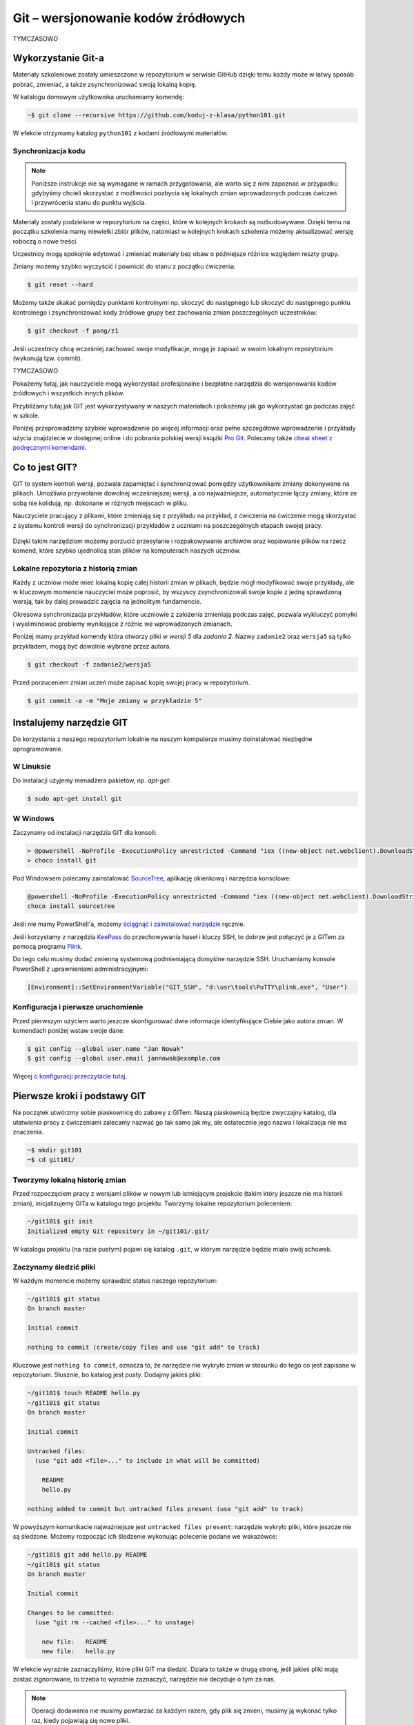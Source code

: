 Git – wersjonowanie kodów źródłowych
####################################

TYMCZASOWO

Wykorzystanie Git-a
=====================

Materiały szkoleniowe zostały umieszczone w repozytorium w serwisie GitHub
dzięki temu każdy może w łatwy sposób pobrać, zmieniać, a także zsynchronizować
swoją lokalną kopię.

W katalogu domowym użytkownika uruchamiamy komendę:

.. code-block:: bash

    ~$ git clone --recursive https://github.com/koduj-z-klasa/python101.git

W efekcie otrzymamy katalog ``python101`` z kodami źródłowymi materiałów.


Synchronizacja kodu
-------------------

.. note::

    Poniższe instrukcje nie są wymagane w ramach przygotowania, ale warto
    się z nimi zapoznać w przypadku gdybyśmy chcieli skorzystać z możliwości
    pozbycia się lokalnych zmian wprowadzonych podczas ćwiczeń i przywrócenia
    stanu do punktu wyjścia.

Materiały zostały podzielone w repozytorium na części, które w kolejnych krokach
są rozbudowywane. Dzięki temu na początku szkolenia mamy niewielki zbiór plików,
natomiast w kolejnych krokach szkolenia możemy aktualizować wersję roboczą o nowe treści.

Uczestnicy mogą spokojnie edytować i zmieniać materiały bez obaw
o późniejsze różnice względem reszty grupy.

Zmiany możemy szybko wyczyścić i powrócić do stanu z początku ćwiczenia:

.. code-block:: bash

    $ git reset --hard

Możemy także skakać pomiędzy punktami kontrolnymi np. skoczyć do następnego
lub skoczyć do następnego punktu kontrolnego i zsynchronizować kody źródłowe grupy
bez zachowania zmian poszczególnych uczestników:

.. code-block:: bash

    $ git checkout -f pong/z1

Jeśli uczestnicy chcą wcześniej zachować swoje modyfikacje, mogą je zapisać
w swoim lokalnym repozytorium (wykonują tzw. commit).

TYMCZASOWO

.. _git-howto:

Pokażemy tutaj, jak nauczyciele mogą wykorzystać profesjonalne i bezpłatne narzędzia do wersjonowania
kodów źródłowych i wszystkich innych plików.

Przybliżamy tutaj jak GIT jest wykorzystywany w naszych materiałach i pokażemy jak go wykorzystać go podczas zajęć w szkole.

Poniżej przeprowadzimy szybkie wprowadzenie po więcej informacji oraz pełne szczegółowe wprowadzenie i przykłady użycia znajdziecie
w dostępnej online i do pobrania polskiej wersji książki `Pro Git`_.
Polecamy także `cheat sheet z podręcznymi komendami <https://services.github.com/on-demand/downloads/github-git-cheat-sheet.pdf>`_.


Co to jest GIT?
===============

GIT to system kontroli wersji, pozwala zapamiętać i synchronizować pomiędzy użytkownikami zmiany dokonywane na plikach.
Umożliwia przywołanie dowolnej wcześniejszej wersji, a co najważniejsze,
automatycznie łączy zmiany, które ze sobą nie kolidują, np. dokonane w różnych miejscach w pliku.

Nauczyciele pracujący z plikami, które zmieniają się z przykładu na przykład,
z ćwiczenia na ćwiczenie mogą skorzystać z systemu kontroli wersji do
synchronizacji przykładów z uczniami na poszczególnych etapach swojej pracy.

.. figure:: git-scm.png

Dzięki takim narzędziom możemy porzucić przesyłanie i rozpakowywanie archiwów oraz
kopiowanie plików na rzecz komend, które szybko
ujednolicą stan plików na komputerach naszych uczniów.

.. _Pro Git: http://git-scm.com/book/pl

Lokalne repozytoria z historią zmian
------------------------------------

Każdy z uczniów może mieć lokalną kopię całej historii zmian w plikach,
będzie mógł modyfikować swoje przykłady, ale w kluczowym momencie nauczyciel
może poprosić, by wszyscy zsynchronizowali swoje kopie z jedną sprawdzoną wersją,
tak by dalej prowadzić zajęcia na jednolitym fundamencie.

Okresowa synchronizacja przykładów, które uczniowie z założenia zmieniają
podczas zajęć, pozwala wykluczyć pomyłki i wyeliminować problemy wynikające z różnic
we wprowadzonych zmianach.

Poniżej mamy przykład komendy która otworzy pliki w `wersji 5` dla `zadania 2`.
Nazwy ``zadanie2`` oraz ``wersja5`` są tylko przykładem, mogą być dowolnie wybrane przez autora.

.. code-block:: bash

    $ git checkout -f zadanie2/wersja5


Przed porzuceniem zmian uczeń może zapisać kopię swojej pracy w repozytorium.

.. code-block:: bash

    $ git commit -a -m "Moje zmiany w przykładzie 5"


Instalujemy narzędzie GIT
=========================

.. _git-install:

Do korzystania z naszego repozytorium lokalnie na naszym komputerze musimy doinstalować niezbędne oprogramowanie.

W Linuksie
------------

Do instalacji użyjemy menadżera pakietów, np. *apt-get*:

.. code-block:: bash

    $ sudo apt-get install git

W Windows
-----------

Zaczynamy od instalacji narzędzia GIT dla konsoli:

.. code-block:: bat

    > @powershell -NoProfile -ExecutionPolicy unrestricted -Command "iex ((new-object net.webclient).DownloadString('https://chocolatey.org/install.ps1'))" && SET PATH=%PATH%;%ALLUSERSPROFILE%\chocolatey\bin
    > choco install git

Pod Windowsem polecamy zainstalować SourceTree_, aplikację okienkową i narzędzia konsolowe:

.. _SourceTree: http://www.sourcetreeapp.com/

.. code-block:: bat

    @powershell -NoProfile -ExecutionPolicy unrestricted -Command "iex ((new-object net.webclient).DownloadString('https://chocolatey.org/install.ps1'))" && SET PATH=%PATH%;%ALLUSERSPROFILE%\chocolatey\bin
    choco install sourcetree

Jeśli nie mamy PowerShell'a, możemy `ściągnąć i zainstalować narzędzie <http://www.sourcetreeapp.com/download>`_ ręcznie.

Jeśli korzystamy z narzędzia `KeePass <http://keepass.info/>`_ do przechowywania haseł i kluczy SSH,
to dobrze jest połączyć je z GITem za pomocą programu `Plink <http://www.chiark.greenend.org.uk/~sgtatham/putty/download.html>`_.

Do tego celu musimy dodać zmienną systemową podmieniającą domyślne narzędzie SSH.
Uruchamiamy konsole PowerShell z uprawnieniami administracyjnymi:

.. code-block:: posh

    [Environment]::SetEnvironmentVariable("GIT_SSH", "d:\usr\tools\PuTTY\plink.exe", "User")


Konfiguracja i pierwsze uruchomienie
------------------------------------

Przed pierwszym użyciem warto jeszcze skonfigurować dwie informacje identyfikujące Ciebie jako autora zmian.
W komendach poniżej wstaw swoje dane.

.. code-block:: bash

    $ git config --global user.name "Jan Nowak"
    $ git config --global user.email jannowak@example.com

Więcej `o konfiguracji przeczytacie tutaj <http://git-scm.com/book/pl/v1/Pierwsze-kroki-Wst%C4%99pna-konfiguracja-Git>`_.

Pierwsze kroki i podstawy GIT
=============================

Na początek utwórzmy sobie piaskownicę do zabawy z GITem.
Naszą piaskownicą będzie zwyczajny katalog, dla ułatwienia pracy z ćwiczeniami
zalecamy nazwać go tak samo jak my, ale ostatecznie jego nazwa i lokalizacja nie ma znaczenia.

.. code-block:: bash

    ~$ mkdir git101
    ~$ cd git101/

Tworzymy lokalną historię zmian
-------------------------------

Przed rozpoczęciem pracy z wersjami plików w nowym lub istniejącym projekcie (takim który jeszcze nie ma historii zmian),
inicjalizujemy GITa w katalogu tego projektu. Tworzymy lokalne repozytorium poleceniem:

.. code-block:: bash

    ~/git101$ git init
    Initialized empty Git repository in ~/git101/.git/

W katalogu projektu (na razie pustym) pojawi się katalog ``.git``,
w którym narzędzie będzie miało swój schowek.


Zaczynamy śledzić pliki
-----------------------

W każdym momencie możemy sprawdzić status naszego repozytorium:

.. code-block:: bash

    ~/git101$ git status
    On branch master

    Initial commit

    nothing to commit (create/copy files and use "git add" to track)

Kluczowe jest ``nothing to commit``, oznacza to, że narzędzie nie wykryło
zmian w stosunku do tego co jest zapisane w repozytorium.
Słusznie, bo katalog jest pusty. Dodajmy jakieś pliki:

.. code-block:: bash

    ~/git101$ touch README hello.py
    ~/git101$ git status
    On branch master

    Initial commit

    Untracked files:
      (use "git add <file>..." to include in what will be committed)

        README
        hello.py

    nothing added to commit but untracked files present (use "git add" to track)

W powyższym komunikacie najważniejsze jest ``untracked files present``:
narzędzie wykryło pliki, które jeszcze nie są śledzone. Możemy rozpocząć
ich śledzenie wykonując polecenie podane we wskazówce:

.. code-block:: bash

    ~/git101$ git add hello.py README
    ~/git101$ git status
    On branch master

    Initial commit

    Changes to be committed:
      (use "git rm --cached <file>..." to unstage)

        new file:   README
        new file:   hello.py

W efekcie wyraźnie zaznaczyliśmy, które pliki GIT ma śledzić.
Działa to także w drugą stronę, jeśli jakieś pliki mają zostać
zignorowane, to trzeba to wyraźnie zaznaczyć, narzędzie nie
decyduje o tym za nas.

.. note::

    Operacji dodawania nie musimy powtarzać za każdym razem, gdy
    plik się zmieni, musimy ją wykonać tylko raz, kiedy pojawiają się nowe pliki.


Zapamiętujemy wersję plików
---------------------------

Zamiany w plikach zapisujemy wykonując komendę ``git commit``:

.. code-block:: bash

    ~/git101$ git commit -m "Moja pierwsza wersja plików"
    [master (root-commit) e9cffa4] Moja pierwsza wersja plików
     2 files changed, 0 insertions(+), 0 deletions(-)
     create mode 100644 README
     create mode 100644 hello.py

Parametr ``-m`` pozwala wprowadzić komentarz, który pojawi się w historii zmian.

.. note::

    Komentarz jest wymagany, bo to dobra praktyka. Jeśli jesteśmy leniwi, możemy podać
    jedno słowo albo nawet literę, wtedy nie jest potrzebny cudzysłów.

Sprawdźmy status, a następnie zmodyfikujmy jeden z plików:

.. code-block:: bash

    ~/git101$ git status
    On branch master
    nothing to commit, working directory clean
    ~/git101$ echo "To jest piaskownica Git101." > README
    ~/git101$ touch tanie_dranie.py
    ~/git101$ git status
    On branch master
    Changes not staged for commit:
      (use "git add <file>..." to update what will be committed)
      (use "git checkout -- <file>..." to discard changes in working directory)

        modified:   README

    Untracked files:
      (use "git add <file>..." to include in what will be committed)

        tanie_dranie.py

    no changes added to commit (use "git add" and/or "git commit -a")

GIT poprawnie wskazał, że nie ma zmian, następnie wykrył zmianę w pliki ``README``
oraz pojawienie się nowego jeszcze nie śledzonego pliku.

.. note::

    Wskazówka zawiera tekst: ``no changes added to commit (use "git add" and/or "git commit -a")``,
    sugerując użycie komendy ``git add``. Wcześniej mówiliśmy, że nie trzeba
    operacji dodawania powtarzać za każdym razem – otóż nie trzeba, ale można.

    Dzięki temu możemy wybierać pliki, których wersje nie zostaną zapisane, tworząc
    tzw. poczekalnię (ang. *staging*). W niej przygotowujemy zestaw plików,
    który zostanie zapisany w historii zmian w monecie wykonania ``git commit``.

    Na razie nie zawracajmy sobie tym głowy, a po więcej informacji zapraszamy
    `do rozdziału o poczekalni <http://git-scm.com/book/pl/v1/Podstawy-Gita-Rejestrowanie-zmian-w-repozytorium#Dodawanie-zmodyfikowanych-plików-do-poczekalni>`_.


Zapamiętajmy zmiany pliku :file:`README` w repozytorium przy pomocy wskazanej komendy ``git commit -a``:

.. code-block:: bash

    ~/git101$ git commit -a -m zmiana1
    [master c22799b] zmiana1
     1 file changed, 1 insertion(+)
    ~/git101$ git status
    On branch master
    Untracked files:
      (use "git add <file>..." to include in what will be committed)

        tanie_dranie.py

    nothing added to commit but untracked files present (use "git add" to track)

GIT pokazuje nam, że plik :file:`tanie_dranie.py` wciąż nie jest śledzony.
To nowy plik w naszym katalogu, a my zapomnieliśmy go wcześniej `dodać`:

.. code-block:: bash

    ~/git101$ git add tanie_dranie.py
    ~/git101$ git commit -am nowy1
    [master 226e556] nowy1
     1 file changed, 0 insertions(+), 0 deletions(-)
     create mode 100644 tanie_dranie.py
    ~/git101$ git status
    On branch master
    nothing to commit, working directory clean

Podgląd historii zmian i wyciąganie wersji archiwalnych
-------------------------------------------------------

W każdym momencie możemy wyciągnąć wersję archiwalną z repozytorium.
Sprawdźmy, co sobie zapisaliśmy w repozytorium.

.. code-block:: bash

    ~/git101$ git log
    commit 226e556d93ab9df6f21574ecdd29ba6b38f6aaab
    Author: Janusz Skonieczny <js@br..labs.pl>
    Date:   Thu Jul 16 19:43:28 2015 +0200

        nowy1

    commit 1e2678f4190cbf78f3e67aafb0b896128298de03
    Author: Janusz Skonieczny <js@br..labs.pl>
    Date:   Thu Jul 16 19:29:37 2015 +0200

        zmiana1

    commit e9cffa4b65487f9c5291fa1b9607b1e75e394bc1
    Author: Janusz Skonieczny <js@br..labs.pl>
    Date:   Thu Jul 16 19:00:04 2015 +0200

        Moja pierwsza wersja plików

Teraz sprawdźmy, co się kryje w naszym pliku :file:`README` i wyciągnijmy jego pierwsza wersję:

.. code-block:: bash

    ~/git101$ cat README
    To jest piaskownica Git101.
    ~/git101$ git checkout e9cffa
    Note: checking out 'e9cffa'.

    You are in 'detached HEAD' state. You can look around, make experimental
    changes and commit them, and you can discard any commits you make in this
    state without impacting any branches by performing another checkout.

    If you want to create a new branch to retain commits you create, you may
    do so (now or later) by using -b with the checkout command again. Example:

      git checkout -b new_branch_name

    HEAD is now at e9cffa4... Moja pierwsza wersja plików
    ~/git101$ cat README
    ~/git101$ git checkout master
    Previous HEAD position was e9cffa4... Moja pierwsza wersja plików
    Switched to branch 'master'
    ~/git101$ cat README
    To jest piaskownica Git101.

Działo się! Zwróćmy uwagę, jak wskazaliśmy wersję z historii zmian,
podaliśmy początek skrótu ``e9cffa4b65487f9c5291fa1b9607b1e75e394bc1``,
czyli tego opisanego komentarzem ``Moja pierwsza wersja plików`` do komendy ``git checkout``.

Następnie przywróciliśmy najnowsze wersje plików z gałęzi ``master``.
Wyjaśnienia co to są gałęzie, zostawmy na później, tymczasem wystarczy nam to,
że komenda ``git checkout master`` zapisze nasze pliki w najnowszych wersjach
zapamiętanych w repozytorium.

Na razie nie przejmujemy się także ostrzeżeniem ``You are in 'detached HEAD' state.``,
to także zostawiamy na później.

Spróbujcie teraz poćwiczyć wprowadzanie zmian i zapisywanie ich w repozytorium.

Centrale repozytoria dostępne przez internet
============================================

Posługując się repozytoriami plików często mówimy o nich jako o „projektach“.
Projekty mogą mieć swoje centralne repozytoria dostępne publicznie lub
dla wybranych użytkowników.

W szczególności polecamy serwisy:

1. GitHub - https://github.com/ - bezpłatne repozytoria dla projektów widocznych publicznie
2. Bitbucket - https://bitbucket.org/ - bezpłatne repozytoria dla projektów bez wymogu ich upubliczniania

W każdym z nich możemy ograniczyć możliwość modyfikacji kodu do wybranych osób,
a wymienione serwisy różnią się tym, że GitHub_ jest większy i bardziej popularny w środowisku open source,
natomiast Bitbucket_ bezpłatnie umożliwia całkowite ukrycie projektów.

Dodatkowo te serwisy oferują rozszerzony bezpłatnych dostęp dla uczniów i nauczycieli,
a także oferują rozbudowane płatne funkcje.

.. _GitHub: https://github.com/
.. _Bitbucket: https://bitbucket.org/

Nowe konto GitHub
-----------------

Zakładamy, że nauczyciele nie muszą korzystać z prywatnych repozytoriów, a dostęp do większej liczby projektów
pomoże w nauce, dlatego początkującym proponujemy założenie konta w serwisie GitHub_.

.. figure:: github1.png

Dodatkowo dla dalszej pracy z tymi przykładami warto jest skonfigurować sobie `uwierzytelnianie przy pomocy
kluczy SSH <https://help.github.com/articles/generating-ssh-keys/>`_.

Forkujemy pierwszy projekt
--------------------------

Każdy może sobie skopiować (do własnego repozytorium) i modyfikować projekty publicznie dostępne w GitHub_.
Dzięki temu każdy może wykonać — na swojej kopii — poprawki i zaprezentować te poprawki światu i autorom projektu :)

Wykonajmy teraz forka naszego projektu z przykładami i tą dokumentacją (tą którą czytasz).

https://github.com/koduj-z-klasa/python101

.. figure:: fork.png

Oczywiście możemy sobie założyć nowy pusty projekt, ale łatwiej będzie
nam się pobawić narzędziami na istniejącym projekcie.

.. note::

    Forkując, klonujemy historię zmian w projekcie (więcej o klonowaniu za chwilę).

    Forkiem często określamy kopię projektu, która będzie rozwijana niezależnie od oryginału.
    Np. jeśli chcemy wprowadzić modyfikacje, które nam są potrzebne, ale które nie zostaną
    przekazane do oryginalnego repozytorium.



Klonujemy nasz projekt lokalnie
-------------------------------

Klonowanie to proces tworzenia lokalnej kopii historii zmian.
Dzięki temu możemy wprowadzić zmiany i zapisać je lokalnej kopii historii zmian,
a następnie synchronizować historie zmian pomiędzy repozytoriami.

.. figure:: clone.png

.. code-block:: bash

    ~$ git clone https://github.com/<MOJA-NAZWA-UŻYTKOWNIKA>/python101.git

W efekcie uzyskamy katalog ``python101`` zawierający kopie plików, które będziemy zmieniać.

.. note::

    W podobny sposób uczniowie mogą wykonać lokalną kopię naszych materiałów.
    Dyskusję czy to jest fork czy klon zostawmy na później ;)


Skok do wybranej wersji z historii zmian
----------------------------------------

Klon repozytorium zawiera całą historię zmian projektu:

.. code-block:: bash

    ~$ cd python101
    ~/python101$ git log

    commit 510611a351c7c3ff60e2506d8704e3f786fcedb7
    Author: Janusz Skonieczny <...>
    Date:   Thu Dec 11 15:37:46 2014 +0100

        git > source_code

    commit f7019bc1f433eb4a6c2c88f8f48337c77e5e415e
    Author: Janusz Skonieczny <...>
    Date:   Thu Dec 11 15:26:16 2014 +0100

        req

    commit 302fb3a974954ad936a825ba37519e145c148290
    Author: wilku-ceo <...>
    Date:   Thu Dec 11 11:05:43 2014 +0100

        poprawiona nazwa CEO



Możemy skoczyć do dowolnej z nich ustawiając wersje plików w kopii roboczej
według jednej z wersji zapamiętanej w historii zmian.

.. code-block:: bash

    ~/python101$ git checkout 302fb3

    Previous HEAD position was 510611a... git > source_code
    HEAD is now at 302fb3a... poprawiona nazwa CEO


Zmiany można też oznaczyć czytelnym tagiem tak by łatwiej było zapamiętać miejsca docelowe.
W przykładzie poniżej ``pong/z1`` jest przykładową etykietą wersji plików potrzebnej podczas pracy
z pierwszym zadaniem ćwiczenia z grą pong.

.. code-block:: bash

    ~/python101$ git checkout pong/z1

Tyle tytułem wprowadzenia. Wróćmy do ostatniej wersji i wprowadź jakieś zmiany.

.. code-block:: bash

    ~/python101$ git checkout master


Zmieniamy i zapisujemy zmiany w lokalnym repozytorium
-----------------------------------------------------

Dopiszmy coś co pliku ``README`` i zapiszmy go na dysku.
A następnie sprawdźmy pzy pomocy komendy ``git status`` czy nasza zmiana zostanie wykryta.


.. code-block:: bash

    ~/python101$ git status

    On branch master
    Your branch is up-to-date with 'origin/master'.

    Changes not staged for commit:
      (use "git add <file>..." to update what will be committed)
      (use "git checkout -- <file>..." to discard changes in working directory)

        modified:   README.md

    no changes added to commit (use "git add" and/or "git commit -a")


Następnie dodajmy zmiany do repozytorium. Normalnie nie zajmuje to tylu operacji,
ale chcemy zobaczyć co się dzieje na każdym etapie.

.. code-block:: bash

    ~/python101$ git add README.md
    ~/python101$ git status
    On branch master
    Your branch is up-to-date with 'origin/master'.

    Changes to be committed:
      (use "git reset HEAD <file>..." to unstage)

        modified:   README.md


    ~/python101$ git commit -m "Moja pierwsza zmiana!"
    [master 87ec5f4] Moja pierwsza zmiana!
    1 file changed, 1 insertion(+), 1 deletion(-)

    ~/python101$ git status
    On branch master
    Your branch is ahead of 'origin/master' by 1 commit.
      (use "git push" to publish your local commits)

    nothing to commit, working directory clean

Zazwyczaj wszystkie operacje zapisania zmian w historii zawrzemy w jednej komendzie:

.. code-block:: bash

    ~/python101$ git commit -a -m "Moja pierwsza zmiana!"`

Wysyłamy zmiany do centralnego repozytorium
-------------------------------------------

Na razie historia naszych zmian została zapisana lokalnie. Możemy w ten sposób pracować
nad projektami jednak gdy chcemy podzielić swoim geniuszem ze światem, musimy go wysłać
do repozytorium dostępnego przez innych.

.. code-block:: bash

    ~/python101$ git push origin master

Komenda ``push`` przyjmuje dwa parametry alias `zdalnego repozytorium <http://git-scm.com/book/pl/v1/Podstawy-Gita-Praca-ze-zdalnym-repozytorium>`_
``origin`` oraz nazwę `gałęzi zmian <http://git-scm.com/book/pl/v1/Ga%C5%82%C4%99zie-Gita-Czym-jest-ga%C5%82%C4%85%C5%BA>`_ ``master``.

.. tip::

    Dla uproszczenia wystarczy, że zapamiętasz tą komendę tak jak jest, bez wnikania w znaczenie wartości parametrów.
    W większości przypadków jest ona wystarczająca do osiągnięcia celu.

Sprawdź teraz czy w twoim repozytorium w serwisie GitHub pojawiły się zmiany.

Przypisujemy tagi do konkretnych wersji w historii zmian
--------------------------------------------------------

Możemy etykietę przypisać do aktualnej wersji zmian:

.. code-block:: bash

    ~/python101$ git tag moja_zmiana

Lub wybrać i przypisać ją do wybranej wersji historycznej.

.. code-block:: bash

    ~/python101$ git log --pretty=oneline
    87ec5f4d8e639365f360bc11b9b51629b909ee9d Moja pierwsza zmiana!
    510611a351c7c3ff60e2506d8704e3f786fcedb7 git > source_code
    f7019bc1f433eb4a6c2c88f8f48337c77e5e415e req
    302fb3a974954ad936a825ba37519e145c148290 poprawiona nazwa CEO

    ~/python101$ git tag zmiana_ceo 302fb3a

    ~/python101$ git show zmiana_ceo
    commit 302fb3a974954ad936a825ba37519e145c148290
    Author: wilku-ceo <grzegorz.wilczek@ceo.org.pl>
    Date:   Thu Dec 11 11:05:43 2014 +0100

        poprawiona nazwa CEO

    diff --git a/docs/copyright.rst b/docs/copyright.rst
    index 85feb38..431eb81 100644
    --- a/docs/copyright.rst
    +++ b/docs/copyright.rst
    @@ -5,7 +5,7 @@
                 <img alt="Licencja Creative Commons" style="border-width:0" src="ht
             Materiały <span xmlns:dct="http://purl.org/dc/terms/" href="http://purl
             udostępniane przez <a xmlns:cc="http://creativecommons.org/ns#" href="h
    -        Centrum Edudkacji Europejsci</a> na licencji <a rel="license" href="htt
    +        Centrum Edukacji Obywatelskiej</a> na licencji <a rel="license" href="h
             Creative Commons Uznanie autorstwa-Na tych samych warunkach 4.0 Międzyn
         </p>


Wysyłamy tagi do centralnego repozytorium
-----------------------------------------

Etykiety które przypiszemy do wersji w historii zmian muszą zostać wypchnięte
do centralnego repozytorium przy pomocy specjalnej wersji komendy push.

.. code-block:: bash

    ~/python101$ git push origin --tags --force

Parametr ``--tags`` mówi komendzie by wypchnęła nasze etykiety,
natomiast ``--force`` wymusi zmiany w ew. istniejących etykietach — bez ``--force``
serwer może odrzucić nasze zmiany jeśli takie same etykiety już istnieją
w centralnym repozytorium i są przypisane do innych wersji zmian.

Pobieramy zmiany z centralnego repozytorium
-------------------------------------------

Jeśli już mamy klona repozytorium i chcemy upewnić się że mamy lokalnie najnowsze wersje plików
(np. gdy nauczyciel zaktualizował przykłady lub dodał nowe pliki), to ciągniemy zmiany
z centralnego repozytorium:

.. code-block:: bash

    ~/python101$ git pull

Ta komenda ściągnie historię zmian z centralnego repozytorium i zaktualizuje naszą kopię roboczą plików.
